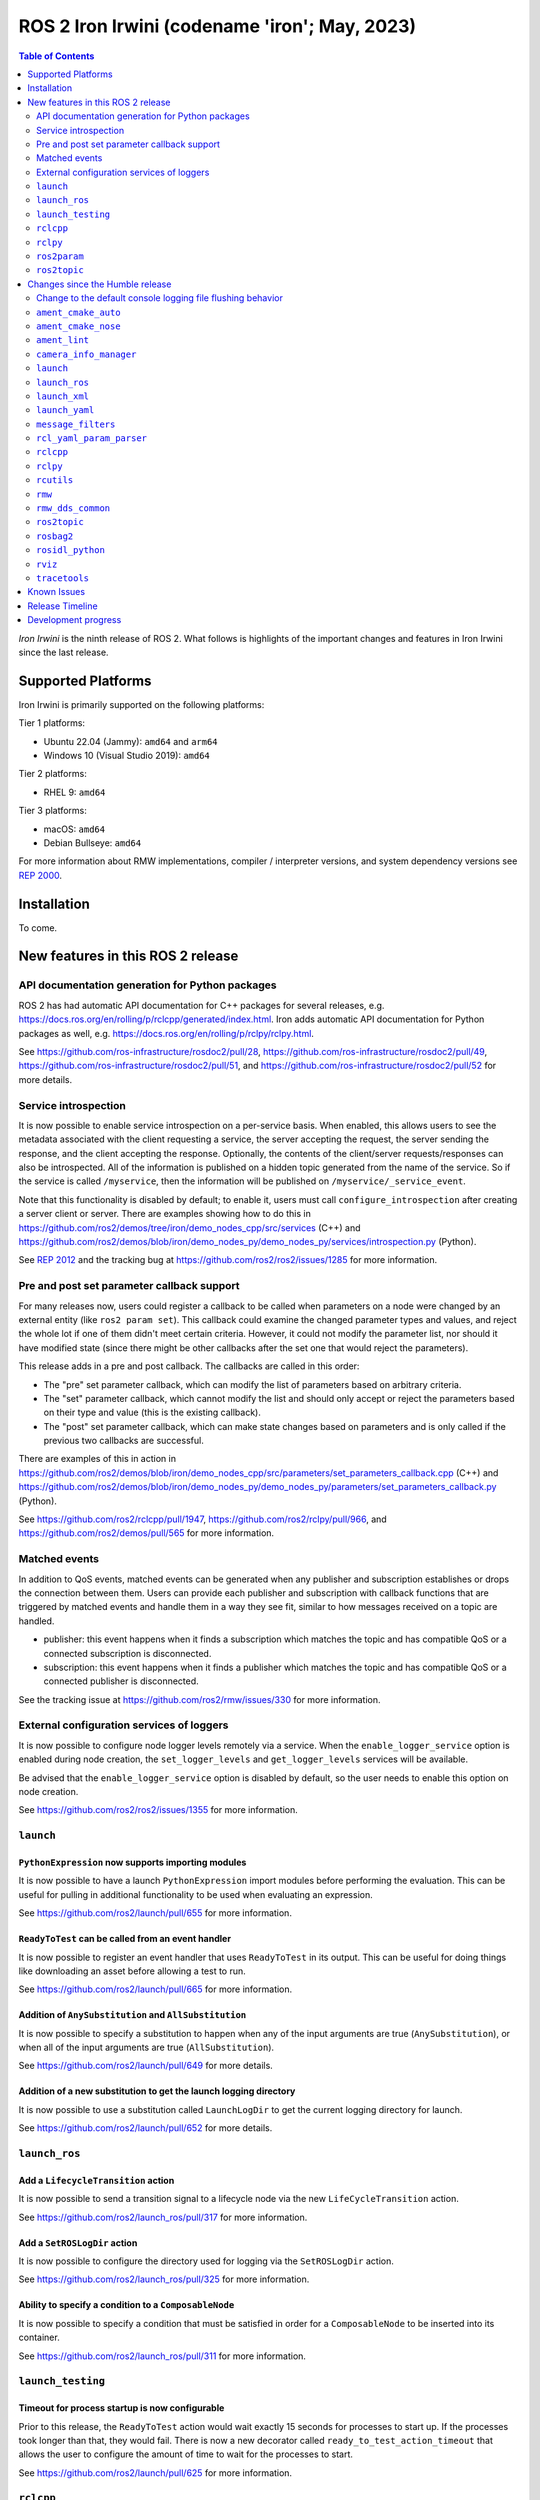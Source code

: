 .. _upcoming-release:

.. _iron-release:

ROS 2 Iron Irwini (codename 'iron'; May, 2023)
==============================================

.. contents:: Table of Contents
   :depth: 2
   :local:

*Iron Irwini* is the ninth release of ROS 2.
What follows is highlights of the important changes and features in Iron Irwini since the last release.

Supported Platforms
-------------------

Iron Irwini is primarily supported on the following platforms:

Tier 1 platforms:

* Ubuntu 22.04 (Jammy): ``amd64`` and ``arm64``
* Windows 10 (Visual Studio 2019): ``amd64``

Tier 2 platforms:

* RHEL 9: ``amd64``

Tier 3 platforms:

* macOS: ``amd64``
* Debian Bullseye: ``amd64``

For more information about RMW implementations, compiler / interpreter versions, and system dependency versions see `REP 2000 <https://www.ros.org/reps/rep-2000.html>`__.

Installation
------------

To come.

New features in this ROS 2 release
----------------------------------

API documentation generation for Python packages
^^^^^^^^^^^^^^^^^^^^^^^^^^^^^^^^^^^^^^^^^^^^^^^^

ROS 2 has had automatic API documentation for C++ packages for several releases, e.g. https://docs.ros.org/en/rolling/p/rclcpp/generated/index.html.
Iron adds automatic API documentation for Python packages as well, e.g. https://docs.ros.org/en/rolling/p/rclpy/rclpy.html.

See https://github.com/ros-infrastructure/rosdoc2/pull/28, https://github.com/ros-infrastructure/rosdoc2/pull/49, https://github.com/ros-infrastructure/rosdoc2/pull/51, and https://github.com/ros-infrastructure/rosdoc2/pull/52 for more details.

Service introspection
^^^^^^^^^^^^^^^^^^^^^

It is now possible to enable service introspection on a per-service basis.
When enabled, this allows users to see the metadata associated with the client requesting a service, the server accepting the request, the server sending the response, and the client accepting the response.
Optionally, the contents of the client/server requests/responses can also be introspected.
All of the information is published on a hidden topic generated from the name of the service.
So if the service is called ``/myservice``, then the information will be published on ``/myservice/_service_event``.

Note that this functionality is disabled by default; to enable it, users must call ``configure_introspection`` after creating a server client or server.
There are examples showing how to do this in https://github.com/ros2/demos/tree/iron/demo_nodes_cpp/src/services (C++) and https://github.com/ros2/demos/blob/iron/demo_nodes_py/demo_nodes_py/services/introspection.py (Python).

See `REP 2012 <https://github.com/ros-infrastructure/rep/pull/360>`__ and the tracking bug at https://github.com/ros2/ros2/issues/1285 for more information.

Pre and post set parameter callback support
^^^^^^^^^^^^^^^^^^^^^^^^^^^^^^^^^^^^^^^^^^^

For many releases now, users could register a callback to be called when parameters on a node were changed by an external entity (like ``ros2 param set``).
This callback could examine the changed parameter types and values, and reject the whole lot if one of them didn't meet certain criteria.
However, it could not modify the parameter list, nor should it have modified state (since there might be other callbacks after the set one that would reject the parameters).

This release adds in a pre and post callback.
The callbacks are called in this order:

* The "pre" set parameter callback, which can modify the list of parameters based on arbitrary criteria.
* The "set" parameter callback, which cannot modify the list and should only accept or reject the parameters based on their type and value (this is the existing callback).
* The "post" set parameter callback, which can make state changes based on parameters and is only called if the previous two callbacks are successful.

There are examples of this in action in https://github.com/ros2/demos/blob/iron/demo_nodes_cpp/src/parameters/set_parameters_callback.cpp (C++) and https://github.com/ros2/demos/blob/iron/demo_nodes_py/demo_nodes_py/parameters/set_parameters_callback.py (Python).

See https://github.com/ros2/rclcpp/pull/1947, https://github.com/ros2/rclpy/pull/966, and https://github.com/ros2/demos/pull/565 for more information.

Matched events
^^^^^^^^^^^^^^

In addition to QoS events, matched events can be generated when any publisher and subscription establishes or drops the connection between them.
Users can provide each publisher and subscription with callback functions that are triggered by matched events and handle them in a way they see fit, similar to how messages received on a topic are handled.

* publisher: this event happens when it finds a subscription which matches the topic and has compatible QoS or a connected subscription is disconnected.
* subscription: this event happens when it finds a publisher which matches the topic and has compatible QoS or a connected publisher is disconnected.

See the tracking issue at https://github.com/ros2/rmw/issues/330 for more information.

External configuration services of loggers
^^^^^^^^^^^^^^^^^^^^^^^^^^^^^^^^^^^^^^^^^^

It is now possible to configure node logger levels remotely via a service.
When the ``enable_logger_service`` option is enabled during node creation, the ``set_logger_levels`` and ``get_logger_levels`` services will be available.

Be advised that the ``enable_logger_service`` option is disabled by default, so the user needs to enable this option on node creation.

See https://github.com/ros2/ros2/issues/1355 for more information.

``launch``
^^^^^^^^^^

``PythonExpression`` now supports importing modules
"""""""""""""""""""""""""""""""""""""""""""""""""""

It is now possible to have a launch ``PythonExpression`` import modules before performing the evaluation.
This can be useful for pulling in additional functionality to be used when evaluating an expression.

See https://github.com/ros2/launch/pull/655 for more information.

``ReadyToTest`` can be called from an event handler
"""""""""""""""""""""""""""""""""""""""""""""""""""

It is now possible to register an event handler that uses ``ReadyToTest`` in its output.
This can be useful for doing things like downloading an asset before allowing a test to run.

See https://github.com/ros2/launch/pull/665 for more information.

Addition of ``AnySubstitution`` and ``AllSubstitution``
"""""""""""""""""""""""""""""""""""""""""""""""""""""""

It is now possible to specify a substitution to happen when any of the input arguments are true (``AnySubstitution``), or when all of the input arguments are true (``AllSubstitution``).

See https://github.com/ros2/launch/pull/649 for more details.

Addition of a new substitution to get the launch logging directory
""""""""""""""""""""""""""""""""""""""""""""""""""""""""""""""""""

It is now possible to use a substitution called ``LaunchLogDir`` to get the current logging directory for launch.

See https://github.com/ros2/launch/pull/652 for more details.

``launch_ros``
^^^^^^^^^^^^^^

Add a ``LifecycleTransition`` action
""""""""""""""""""""""""""""""""""""

It is now possible to send a transition signal to a lifecycle node via the new ``LifeCycleTransition`` action.

See https://github.com/ros2/launch_ros/pull/317 for more information.

Add a ``SetROSLogDir`` action
"""""""""""""""""""""""""""""

It is now possible to configure the directory used for logging via the ``SetROSLogDir`` action.

See https://github.com/ros2/launch_ros/pull/325 for more information.

Ability to specify a condition to a ``ComposableNode``
""""""""""""""""""""""""""""""""""""""""""""""""""""""

It is now possible to specify a condition that must be satisfied in order for a ``ComposableNode`` to be inserted into its container.

See https://github.com/ros2/launch_ros/pull/311 for more information.

``launch_testing``
^^^^^^^^^^^^^^^^^^

Timeout for process startup is now configurable
"""""""""""""""""""""""""""""""""""""""""""""""

Prior to this release, the ``ReadyToTest`` action would wait exactly 15 seconds for processes to start up.
If the processes took longer than that, they would fail.
There is now a new decorator called ``ready_to_test_action_timeout`` that allows the user to configure the amount of time to wait for the processes to start.

See https://github.com/ros2/launch/pull/625 for more information.

``rclcpp``
^^^^^^^^^^

Addition of a new paradigm for handling ``Node`` and ``LifecycleNode``
""""""""""""""""""""""""""""""""""""""""""""""""""""""""""""""""""""""

The ``Node`` and ``LifecycleNode`` classes are related in that they both provide the same base set of methods (though ``LifecycleNode`` provides additional methods as well).
Due to various implementation considerations, they are not derived from a common base class.

This has led to some trouble for downstream code that wants to accept either a ``Node`` or a ``LifecycleNode``.
One solution is to have two method signatures, one that accepts a ``Node`` and one that accepts a ``LifecycleNode``.
The other, recommended solution is to have a method that accepts the "node interfaces" pointers that can be accessed from both classes, e.g.

.. code-block:: C++

   void do_thing(rclcpp::node_interfaces::NodeGraphInterface graph)
   {
     fprintf(stderr, "Doing a thing\n");
   }

   void do_thing(rclcpp::Node::SharedPtr node)
   {
     do_thing(node->get_node_graph_interface());
   }

   void do_thing(rclcpp::LifecycleNode::SharedPtr node)
   {
     do_thing(node->get_node_graph_interface());
   }

This works, but can get a bit unwieldy when many node interfaces are needed.
To make this a bit better, there is now a new ``NodeInterfaces`` class that can be constructed to contain the interfaces, and then be used by other code.

There are examples on how to use this in https://github.com/ros2/rclcpp/pull/2041.

``rclpy``
^^^^^^^^^

Ability to wait for another node to join the graph
""""""""""""""""""""""""""""""""""""""""""""""""""

It is now possible to wait for another node to join the network graph with code like the following:

.. code-block:: Python

  node.wait_for_node('/fully_qualified_node_name')

See https://github.com/ros2/rclpy/pull/930 for more information.

Implementation of ``AsyncParameterClient``
""""""""""""""""""""""""""""""""""""""""""

``rclpy`` now has an ``AsyncParameterClient`` class, bringing it to feature parity with ``rclcpp``.
This class is used to perform parameter actions on a remote node without blocking the calling node.

See https://github.com/ros2/rclpy/pull/959 for more information and examples.

Subscription callbacks can now optionally get the message info
""""""""""""""""""""""""""""""""""""""""""""""""""""""""""""""

It is now possible to register for a subscription callback with a function signature that takes both the message, and the message info, like:

.. code-block:: Python

  def msg_info_cb(msg, msg_info):
      print('Message info:', msg_info)

  node.create_subscription(msg_type=std_msgs.msg.String, topic='/chatter', qos_profile=10, callback=msg_info_cb)

The message info structure contains various pieces of information like the sequence number of the message, the source and received timestamps, and the GID of the publisher.

See https://github.com/ros2/rclpy/pull/922 for more information.

Optional argument that hides assertions for messages class
""""""""""""""""""""""""""""""""""""""""""""""""""""""""""
All message classes now include a new optional argument that allows the hiding of assertions for each field type from the message.
By default, assertions are hidden, which provides a performance improvement during runtime.
In order to enable the assertions for development/debugging purposes, you are given two choices:

1. Define the environment variable ``ROS_PYTHON_CHECK_FIELDS`` to ``'1'`` (this would affect all the messages in your project):

.. code-block:: Python

  import os
  from std_msgs.msg import String

  os.environ['ROS_PYTHON_CHECK_FIELDS'] = '1'
  new_message=String()

2. Select the specific behavior for a single message by explicitly defining the new argument in the constructor:

.. code-block:: Python

  from std_msgs.msg import String

  new_message=String(check_fields=True)

See https://github.com/ros2/rosidl_python/pull/194 for more information.

``ros2param``
^^^^^^^^^^^^^

Option to timeout when waiting for a node with ``ros2 param``
"""""""""""""""""""""""""""""""""""""""""""""""""""""""""""""

It is now possible to have the various ``ros2 param`` commands timeout by passing ``--timeout`` to the command.

See https://github.com/ros2/ros2cli/pull/802 for more information.

Deprecated options were removed
""""""""""""""""""""""""""""""""

``--output-dir`` and ``--print`` options with ``dump`` command have been removed.

See https://github.com/ros2/ros2cli/pull/824 for more information.

``ros2topic``
^^^^^^^^^^^^^

``now`` as keyword for ``builtin_interfaces.msg.Time`` and ``auto`` for ``std_msgs.msg.Header``
"""""""""""""""""""""""""""""""""""""""""""""""""""""""""""""""""""""""""""""""""""""""""""""""

``ros2 topic pub`` now allows to set a ``builtin_interfaces.msg.Time`` message to the current time via the ``now`` keyword.
Similarly, a ``std_msg.msg.Header`` message will be automatically generated when passed the keyword ``auto``.
This behavior matches that of ROS 1's ``rostopic`` (http://wiki.ros.org/ROS/YAMLCommandLine#Headers.2Ftimestamps)

Related PR: `ros2/ros2cli#749 <https://github.com/ros2/ros2cli/pull/749>`_

``ros2 topic pub`` can be configured to wait a maximum amount of time
"""""""""""""""""""""""""""""""""""""""""""""""""""""""""""""""""""""

The command ``ros2 topic pub -w 1`` will wait for at least that number of subscribers before publishing a message.
This release adds in a ``--max-wait-time`` option so that the command will only wait a maximum amount of time before quitting if no subscribers are seen.

See https://github.com/ros2/ros2cli/pull/800 for more information.

``ros2 topic echo`` can be configured to wait a maximum amount of time
""""""""""""""""""""""""""""""""""""""""""""""""""""""""""""""""""""""

The command ``ros2 topic echo`` now accepts a ``--timeout`` option, which controls the maximum amount of time that the command will wait for a publication to happen.

See https://github.com/ros2/ros2cli/pull/792 for more information.

Deprecated option was removed
"""""""""""""""""""""""""""""

``--lost-messages`` option with ``echo`` command has been removed.

See https://github.com/ros2/ros2cli/pull/824 for more information.

Changes since the Humble release
--------------------------------

Change to the default console logging file flushing behavior
^^^^^^^^^^^^^^^^^^^^^^^^^^^^^^^^^^^^^^^^^^^^^^^^^^^^^^^^^^^^

This specifically applies to the default ``spdlog`` based logging backend in ROS 2, implemented in ``rcl_logging_spdlog``.
Log file flushing was changed to flush every time an "error" log message is used, e.g. each ``RCLCPP_ERROR()`` call, and also periodically every five seconds.

Previously, ``spdlog`` was used without configuring anything other than creating the sink for logging to a file.

We tested the change and did not find that the CPU overhead was significant, even on machines with slow disks (e.g. sd cards).
However, if this change is causing you problems, you can get the old behavior by setting the ``RCL_LOGGING_SPDLOG_EXPERIMENTAL_OLD_FLUSHING_BEHAVIOR=1`` environment variable.

Later we would like to have support for a full configuration file (see: https://github.com/ros2/rcl_logging/issues/92), giving you more flexibility in how the logging is done, but that is work that is only planned right now.

  Therefore, **this environment variable should be considered experimental and subject to removal without deprecation in the future**, when we add config file support for the ``rcl_logging_spdlog`` logging backend.

See this pull request for more details about the change: https://github.com/ros2/rcl_logging/pull/95

``ament_cmake_auto``
^^^^^^^^^^^^^^^^^^^^

Include dependencies are now marked as SYSTEM
"""""""""""""""""""""""""""""""""""""""""""""

When using ``ament_auto_add_executable`` or ``ament_auto_add_library``, dependencies are now automatically added as ``SYSTEM``.
This means that warnings in the header files of the dependencies will not be reported.

See https://github.com/ament/ament_cmake/pull/385 for more details.

``ament_cmake_nose``
^^^^^^^^^^^^^^^^^^^^

Package has been deprecated and removed
"""""""""""""""""""""""""""""""""""""""

The Python ``nose`` package has long been deprecated.
Since none of the open-source packages currently released into Humble or Rolling currently depend on it, this release deprecates and removes the ament wrapper around it.

See https://github.com/ament/ament_cmake/pull/415 for more information.

``ament_lint``
^^^^^^^^^^^^^^

Files can be excluded from linter checks
""""""""""""""""""""""""""""""""""""""""

Certain files can now be excluded from linter checks by setting the ``AMENT_LINT_AUTO_FILE_EXCLUDE`` CMake variable before calling ``ament_lint_auto_find_test_dependencies``.

See https://github.com/ament/ament_lint/pull/386 for more information.

``camera_info_manager``
^^^^^^^^^^^^^^^^^^^^^^^

Lifecycle node support
""""""""""""""""""""""

``camera_info_manager`` now supports lifecycle nodes in additional to regular ROS 2 nodes.

See https://github.com/ros-perception/image_common/pull/190 for more information.

``launch``
^^^^^^^^^^

``LaunchConfigurationEquals`` and ``LaunchConfigurationNotEquals`` are deprecated
"""""""""""""""""""""""""""""""""""""""""""""""""""""""""""""""""""""""""""""""""

The ``LaunchConfigurationEquals`` and ``LaunchConfigurationNotEquals`` conditions are deprecated, and will be removed in a future release.
Instead, the more universal ``Equals`` and ``NotEquals`` substitutions should be used instead.

See https://github.com/ros2/launch/pull/649 for more details.

``launch_ros``
^^^^^^^^^^^^^^

Renamed classes which used ``Ros`` in the name to use ``ROS`` in line with PEP8
"""""""""""""""""""""""""""""""""""""""""""""""""""""""""""""""""""""""""""""""

Classes that were changed:

* ``launch_ros.actions.RosTimer`` -> ``launch_ros.actions.ROSTimer``
* ``launch_ros.actions.PushRosNamespace`` -> ``launch.actions.PushROSNamespace``

The old class names are still there, but will be deprecated.

See https://github.com/ros2/launch_ros/pull/326 for more information.

``launch_xml``
^^^^^^^^^^^^^^

Expose ``emulate_tty`` to XML frontend
""""""""""""""""""""""""""""""""""""""

It has been possible for several releases to have the ``launch`` Python code use pseudo-terminals to emulate a TTY (and hence do things like print colors).
That functionality is now available in the XML frontend by passing the ``emulate_tty`` argument to an executable command.

See https://github.com/ros2/launch/pull/669 for more information.

Expose ``sigterm_timeout`` and ``sigkill_timeout`` to XML frontend
""""""""""""""""""""""""""""""""""""""""""""""""""""""""""""""""""

It has been possible for several releases to configure the maximum timeout value for the SIGTERM and SIGKILL signals in the ``launch`` Python code.
That functionality is now available in the XML frontend by passing the ``sigterm_timeout`` or ``sigkill_timeout`` argument to an executable command.

See https://github.com/ros2/launch/pull/667 for more information.

``launch_yaml``
^^^^^^^^^^^^^^^

Expose ``emulate_tty`` to YAML frontend
"""""""""""""""""""""""""""""""""""""""

It has been possible for several releases to have the ``launch`` Python code use pseudo-terminals to emulate a TTY (and hence do things like print colors).
That functionality is now available in the YAML frontend by passing the ``emulate_tty`` argument to an executable command.

See https://github.com/ros2/launch/pull/669 for more information.

Expose ``sigterm_timeout`` and ``sigkill_timeout`` to YAML frontend
"""""""""""""""""""""""""""""""""""""""""""""""""""""""""""""""""""

It has been possible for several releases to configure the maximum timeout value for the SIGTERM and SIGKILL signals in the ``launch`` Python code.
That functionality is now available in the YAML frontend by passing the ``sigterm_timeout`` or ``sigkill_timeout`` argument to an executable command.

See https://github.com/ros2/launch/pull/667 for more information.

``message_filters``
^^^^^^^^^^^^^^^^^^^

New approximate time policy
"""""""""""""""""""""""""""

Add in a simpler approximate time policy called ``ApproximateEpsilonTime``.
This time policy works like ``ExactTime``, but allows timestamps being within a epsilon tolerance.
See https://github.com/ros2/message_filters/pull/84 for more information.

New upsampling time policy
""""""""""""""""""""""""""

Adds in a new time policy called ``LatestTime``.
It can synchronize up to 9 messages by their rates with upsampling via zero-order-hold.
See https://github.com/ros2/message_filters/pull/73 for more information.

``rcl_yaml_param_parser``
^^^^^^^^^^^^^^^^^^^^^^^^^

Support for YAML ``!!str`` syntax in parameter files
""""""""""""""""""""""""""""""""""""""""""""""""""""

It is now possible to force the ROS parameter file parser to interpret a field as a string using the YAML ``!!str`` syntax.
See https://github.com/ros2/rcl/pull/999 for more information.

``rclcpp``
^^^^^^^^^^

Default number of threads for multi-threaded executor has been changed
""""""""""""""""""""""""""""""""""""""""""""""""""""""""""""""""""""""

If the user doesn't specify otherwise, the default number of threads for the multi-threaded executor will be set to the number of CPUs on the machine.
If the underlying OS doesn't support getting this information, it will be set to 2.

See https://github.com/ros2/rclcpp/pull/2032 for more information.

A warning is now printed when QoS of KEEP_LAST is specified with a depth of 0
"""""""""""""""""""""""""""""""""""""""""""""""""""""""""""""""""""""""""""""

Specifying a QoS of KEEP_LAST with a depth of 0 is a nonsensical arrangement, since the entity wouldn't be able to send or receive any data.
``rclcpp`` will now print a warning if this combination is specified, but will still continue on and let the underlying middleware choose a sane value (generally a depth of 1).

See https://github.com/ros2/rclcpp/pull/2048 for more information.

Deprecated ``RCLCPP_SCOPE_EXIT`` macro was removed
""""""""""""""""""""""""""""""""""""""""""""""""""

In Humble, the macro ``RCLCPP_SCOPE_EXIT`` was deprecated in favor of ``RCPPUTILS_SCOPE_EXIT``.
In Iron, the ``RCLCPP_SCOPE_EXIT`` macro has been completely removed.

``rclpy``
^^^^^^^^^

Default number of threads for multi-threaded executor has been changed
""""""""""""""""""""""""""""""""""""""""""""""""""""""""""""""""""""""

If the user doesn't specify otherwise, the default number of threads for the multi-threaded executor will be set to the number of CPUs on the machine.
If the underlying OS doesn't support getting this information, it will be set to 2.

See https://github.com/ros2/rclpy/pull/1031 for more information.

A warning is now printed when QoS of KEEP_LAST is specified with a depth of 0
"""""""""""""""""""""""""""""""""""""""""""""""""""""""""""""""""""""""""""""

Specifying a QoS of KEEP_LAST with a depth of 0 is a nonsensical arrangement, since the entity wouldn't be able to send or receive any data.
``rclpy`` will now print a warning if this combination is specified, but will still continue on and let the underlying middleware choose a sane value (generally a depth of 1).

See https://github.com/ros2/rclpy/pull/1048 for more information.

Time and Duration no longer raise exception when compared to another type
"""""""""""""""""""""""""""""""""""""""""""""""""""""""""""""""""""""""""

It is now possible to compare ``rclpy.time.Time`` and ``rclpy.duration.Duration`` to other types without getting exceptions.
If the types are not comparable, the comparison returns ``False``.
Note that this is a behavior change from previous releases.

.. code-block:: Python

  print(None in [rclpy.time.Time(), rclpy.duration.Duration()])  # Prints "False" instead of raising TypeError

See https://github.com/ros2/rclpy/pull/1007 for more information.

``rcutils``
^^^^^^^^^^^

Improve the performance of message logging
""""""""""""""""""""""""""""""""""""""""""

The code used to output a log message when ``RCUTILS_LOG_*`` or ``RCLCPP_*`` was optimized to reduce overhead.
These log messages should now be more efficient, though they should still not be called at high rates.
See https://github.com/ros2/rcutils/pull/381, https://github.com/ros2/rcutils/pull/372, https://github.com/ros2/rcutils/pull/369, and https://github.com/ros2/rcutils/pull/367 for more information.

Deprecated ``rcutils/get_env.h`` header was removed
"""""""""""""""""""""""""""""""""""""""""""""""""""

In Humble, the header ``rcutils/get_env.h`` was deprecated in favor of ``rcutils/env.h``.
In Iron, the ``rcutils/get_env.h`` header been completely removed.

``rmw``
^^^^^^^

Change the GID storage to 16 bytes
""""""""""""""""""""""""""""""""""

The GID in the RMW layer is meant to be a globally unique identifier for writers in the ROS graph.
Previously, this was erroneously set to 24 bytes based on a bug in an old RMW implementation.
But the ``rmw`` package should define this, and all of the implementations should conform to that.
Thus, this release defines it as 16 bytes (the DDS standard), and changes all implementations to use that definition.

See https://github.com/ros2/rmw/pull/345 and the (closed, but relevant) https://github.com/ros2/rmw/pull/328 for more information.

``rmw_dds_common``
^^^^^^^^^^^^^^^^^^

Change the GID storage to 16 bytes
""""""""""""""""""""""""""""""""""

Along with the change in the ``rmw`` layer, change the message that sends out GID information to 16 bytes.

See https://github.com/ros2/rmw_dds_common/pull/68 for more information.

``ros2topic``
^^^^^^^^^^^^^

``ros2 topic hz/bw/pub`` now respect ``use_sim_time``
"""""""""""""""""""""""""""""""""""""""""""""""""""""

When running under simulation, the ROS 2 ecosystem generally gets its time from a ``/clock`` topic published by the simulator (rather than using the system clock).
ROS 2 nodes are typically informed of this change by setting the ``use_sim_time`` parameter on the node.
The node created by the ``ros2 topic`` commands ``hz``, ``bw``, and ``pub`` now respect that parameter and will use simulation time as appropriate.

See https://github.com/ros2/ros2cli/pull/754 for more information.

``rosbag2``
^^^^^^^^^^^

Change default bag file type to ``mcap``
""""""""""""""""""""""""""""""""""""""""

Prior to this release, by default rosbag2 would record data into sqlite3 databases.
During testing, it was found that in many cases this was not performant enough and lacked certain features desirable for offline processing.

To meet these needs, a new bag format (influenced by the original ROS 1 bag file format) called ``mcap`` was developed.
This bag file format has many of the missing features from the sqlite3 file format, and should also be more performant.

This release switches to using ``mcap`` as the default file format for writing new bags.
The old ``sqlite3`` file format is still available and can be selected by the user for writing if desired.
This release also allows playing back data from either the ``sqlite3`` file format or the ``mcap`` file format.

See https://github.com/ros2/rosbag2/pull/1160 for more information.

``rosidl_python``
^^^^^^^^^^^^^^^^^

Modification of content of ``__slots__`` attribute
""""""""""""""""""""""""""""""""""""""""""""""""""

So far, the attribute ``__slots__`` from the python message classes, have been used as the member that contains the field names of the message.
In Iron, this attribute no longer contains only the field names from the message structure, but the field names for all the class members.
Therefore, users shouldn't rely on this attribute to retrieve the field names information, instead, users should retrieve it using the method ``get_field_and_field_types()``.

See https://github.com/ros2/rosidl_python/pull/194 for more information.

``rviz``
^^^^^^^^

Map display can now be shown as binary
""""""""""""""""""""""""""""""""""""""

The RViz map display can now display the map as binary, with a settable threshold.
This is useful in some cases to inspect maps or in combination with planners that have a settable threshold.

See https://github.com/ros2/rviz/pull/846 for more information.

Camera display plugin respects the ROI in the CameraInfo message
""""""""""""""""""""""""""""""""""""""""""""""""""""""""""""""""

The CameraDisplay plugin now honors the region-of-interest (ROI) settings in the CameraInfo message, if it is provided.
This accounts for the fact that an image was cropped by the camera driver to reduce the bandwidth.

See https://github.com/ros2/rviz/pull/864 for more information.

Binary STL files from SOLIDWORKS work without error
"""""""""""""""""""""""""""""""""""""""""""""""""""

A change was made to the STL loader such that it accepts binary STL files from SOLIDWORKS that have the word "solid" in them.
This technically violates the STL specification, but is common enough that a special case is added to handle these files.

See https://github.com/ros2/rviz/pull/917 for more information.

``tracetools``
^^^^^^^^^^^^^^

Tracing instrumentation is now included by default on Linux
"""""""""""""""""""""""""""""""""""""""""""""""""""""""""""

The ROS 2 core has had tracing instrumentation for a while now.
However, it was compiled out by default.
To get the instrumentation, the LTTng tracer had to be manually installed before rebuilding ROS 2 from source.
In Iron, the tracing instrumentation and tracepoints are included by default; the LTTng tracer is therefore now a ROS 2 dependency.

Note that this only applies to Linux.

See https://github.com/ros2/ros2_tracing/pull/31 and https://github.com/ros2/ros2/issues/1177 for more information.
See :doc:`this how-to guide to remove the instrumentation (or add the instrumentation with Humble and older) <../How-To-Guides/Building-ROS-2-with-Tracing-Instrumentation>`.

New tracepoints for ``rclcpp`` intra-process are added
""""""""""""""""""""""""""""""""""""""""""""""""""""""

New tracepoints have been added to support ``rclcpp`` intra-process communication.
This allows the evaluation of the time between the message publishing and the callback start in intra-process communication.

See https://github.com/ros2/ros2_tracing/pull/30 and https://github.com/ros2/rclcpp/pull/2091 for more information.

Known Issues
------------

To come.

Release Timeline
----------------

    November, 2022 - Platform decisions
        REP 2000 is updated with the target platforms and major dependency versions.

    By January, 2023 - Rolling platform shift
        Build farm is updated with the new platform versions and dependency versions for Iron Irwini (if necessary).

    Mon. April 10, 2023 - Alpha + RMW freeze
        Preliminary testing and stabilization of ROS Base [1]_ packages, and API and feature freeze for RMW provider packages.

    Mon. April 17, 2023 - Freeze
        API and feature freeze for ROS Base [1]_ packages in Rolling Ridley.
        Only bug fix releases should be made after this point.
        New packages can be released independently.

    Mon. April 24, 2023 - Branch
        Branch from Rolling Ridley.
        ``rosdistro`` is reopened for Rolling PRs for ROS Base [1]_ packages.
        Iron development shifts from ``ros-rolling-*`` packages to ``ros-iron-*`` packages.

    Mon. May 1, 2023 - Beta
        Updated releases of ROS Desktop [2]_ packages available.
        Call for general testing.

    Mon. May 15, 2023 - Release Candidate
        Release Candidate packages are built.
        Updated releases of ROS Desktop [2]_ packages available.

    Thu. May 18, 2023 - Distro Freeze
        Freeze rosdistro.
        No PRs for Iron on the ``rosdistro`` repo will be merged (reopens after the release announcement).

    Tue. May 23, 2023 - General Availability
        Release announcement.
        ``rosdistro`` is reopened for Iron PRs.

.. [1] The ``ros_base`` variant is described in `REP 2001 (ros-base) <https://www.ros.org/reps/rep-2001.html#ros-base>`_.
.. [2] The ``desktop`` variant is described in `REP 2001 (desktop-variants) <https://www.ros.org/reps/rep-2001.html#desktop-variants>`_.

Development progress
--------------------

For progress on the development and release of Iron Irwini, see `the tracking GitHub issue <https://github.com/ros2/ros2/issues/1298>`__.

For the broad process followed by Iron Irwini, see the :doc:`process description page <Release-Process>`.
